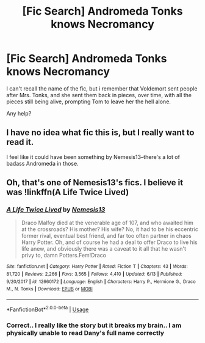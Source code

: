 #+TITLE: [Fic Search] Andromeda Tonks knows Necromancy

* [Fic Search] Andromeda Tonks knows Necromancy
:PROPERTIES:
:Author: Wirenfeldt
:Score: 20
:DateUnix: 1562221387.0
:DateShort: 2019-Jul-04
:FlairText: What's That Fic?
:END:
I can't recall the name of the fic, but i remember that Voldemort sent people after Mrs. Tonks, and she sent them back in pieces, over time, with all the pieces still being alive, prompting Tom to leave her the hell alone.

Any help?


** I have no idea what fic this is, but I really want to read it.

I feel like it could have been something by Nemesis13--there's a lot of badass Andromeda in those.
:PROPERTIES:
:Author: altrarose
:Score: 4
:DateUnix: 1562247928.0
:DateShort: 2019-Jul-04
:END:


** Oh, that's one of Nemesis13's fics. I believe it was !linkffn(A Life Twice Lived)
:PROPERTIES:
:Author: Tenebris-Umbra
:Score: 3
:DateUnix: 1562253807.0
:DateShort: 2019-Jul-04
:END:

*** [[https://www.fanfiction.net/s/12660172/1/][*/A Life Twice Lived/*]] by [[https://www.fanfiction.net/u/227409/Nemesis13][/Nemesis13/]]

#+begin_quote
  Draco Malfoy died at the venerable age of 107, and who awaited him at the crossroads? His mother? His wife? No, it had to be his eccentric former rival, eventual best friend, and far too often partner in chaos Harry Potter. Oh, and of course he had a deal to offer Draco to live his life anew, and obviously there was a caveat to it all that he wasn't privy to, damn Potters.Fem!Draco
#+end_quote

^{/Site/:} ^{fanfiction.net} ^{*|*} ^{/Category/:} ^{Harry} ^{Potter} ^{*|*} ^{/Rated/:} ^{Fiction} ^{T} ^{*|*} ^{/Chapters/:} ^{43} ^{*|*} ^{/Words/:} ^{81,720} ^{*|*} ^{/Reviews/:} ^{2,266} ^{*|*} ^{/Favs/:} ^{3,565} ^{*|*} ^{/Follows/:} ^{4,410} ^{*|*} ^{/Updated/:} ^{6/13} ^{*|*} ^{/Published/:} ^{9/20/2017} ^{*|*} ^{/id/:} ^{12660172} ^{*|*} ^{/Language/:} ^{English} ^{*|*} ^{/Characters/:} ^{Harry} ^{P.,} ^{Hermione} ^{G.,} ^{Draco} ^{M.,} ^{N.} ^{Tonks} ^{*|*} ^{/Download/:} ^{[[http://www.ff2ebook.com/old/ffn-bot/index.php?id=12660172&source=ff&filetype=epub][EPUB]]} ^{or} ^{[[http://www.ff2ebook.com/old/ffn-bot/index.php?id=12660172&source=ff&filetype=mobi][MOBI]]}

--------------

*FanfictionBot*^{2.0.0-beta} | [[https://github.com/tusing/reddit-ffn-bot/wiki/Usage][Usage]]
:PROPERTIES:
:Author: FanfictionBot
:Score: 2
:DateUnix: 1562253828.0
:DateShort: 2019-Jul-04
:END:


*** Correct.. I really like the story but it breaks my brain.. I am physically unable to read Dany's full name correctly
:PROPERTIES:
:Author: Wirenfeldt
:Score: 1
:DateUnix: 1562276475.0
:DateShort: 2019-Jul-05
:END:

